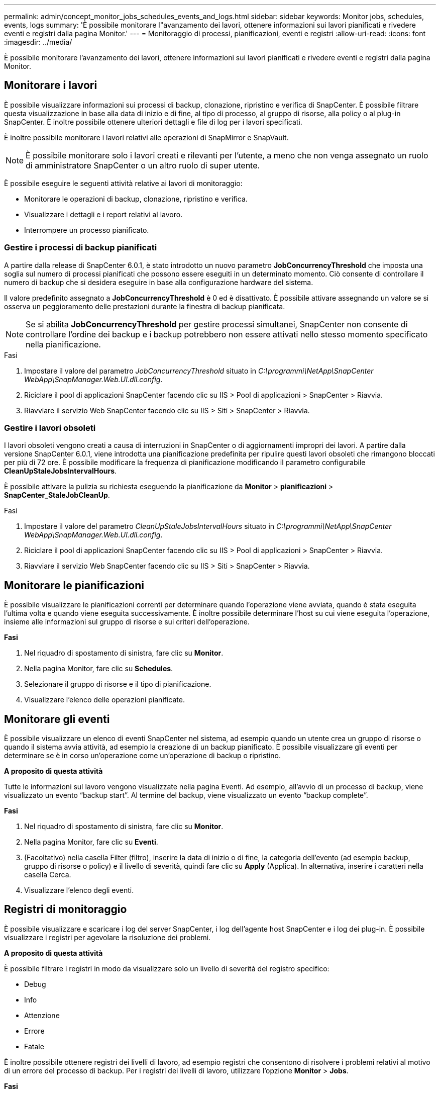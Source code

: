 ---
permalink: admin/concept_monitor_jobs_schedules_events_and_logs.html 
sidebar: sidebar 
keywords: Monitor jobs, schedules, events, logs 
summary: 'È possibile monitorare l"avanzamento dei lavori, ottenere informazioni sui lavori pianificati e rivedere eventi e registri dalla pagina Monitor.' 
---
= Monitoraggio di processi, pianificazioni, eventi e registri
:allow-uri-read: 
:icons: font
:imagesdir: ../media/


[role="lead"]
È possibile monitorare l'avanzamento dei lavori, ottenere informazioni sui lavori pianificati e rivedere eventi e registri dalla pagina Monitor.



== Monitorare i lavori

È possibile visualizzare informazioni sui processi di backup, clonazione, ripristino e verifica di SnapCenter. È possibile filtrare questa visualizzazione in base alla data di inizio e di fine, al tipo di processo, al gruppo di risorse, alla policy o al plug-in SnapCenter. È inoltre possibile ottenere ulteriori dettagli e file di log per i lavori specificati.

È inoltre possibile monitorare i lavori relativi alle operazioni di SnapMirror e SnapVault.


NOTE: È possibile monitorare solo i lavori creati e rilevanti per l'utente, a meno che non venga assegnato un ruolo di amministratore SnapCenter o un altro ruolo di super utente.

È possibile eseguire le seguenti attività relative ai lavori di monitoraggio:

* Monitorare le operazioni di backup, clonazione, ripristino e verifica.
* Visualizzare i dettagli e i report relativi al lavoro.
* Interrompere un processo pianificato.




=== Gestire i processi di backup pianificati

A partire dalla release di SnapCenter 6.0.1, è stato introdotto un nuovo parametro *JobConcurrencyThreshold* che imposta una soglia sul numero di processi pianificati che possono essere eseguiti in un determinato momento. Ciò consente di controllare il numero di backup che si desidera eseguire in base alla configurazione hardware del sistema.

Il valore predefinito assegnato a *JobConcurrencyThreshold* è 0 ed è disattivato. È possibile attivare assegnando un valore se si osserva un peggioramento delle prestazioni durante la finestra di backup pianificata.


NOTE: Se si abilita *JobConcurrencyThreshold* per gestire processi simultanei, SnapCenter non consente di controllare l'ordine dei backup e i backup potrebbero non essere attivati nello stesso momento specificato nella pianificazione.

.Fasi
. Impostare il valore del parametro _JobConcurrencyThreshold_ situato in _C:\programmi\NetApp\SnapCenter WebApp\SnapManager.Web.UI.dll.config_.
. Riciclare il pool di applicazioni SnapCenter facendo clic su IIS > Pool di applicazioni > SnapCenter > Riavvia.
. Riavviare il servizio Web SnapCenter facendo clic su IIS > Siti > SnapCenter > Riavvia.




=== Gestire i lavori obsoleti

I lavori obsoleti vengono creati a causa di interruzioni in SnapCenter o di aggiornamenti impropri dei lavori. A partire dalla versione SnapCenter 6.0.1, viene introdotta una pianificazione predefinita per ripulire questi lavori obsoleti che rimangono bloccati per più di 72 ore. È possibile modificare la frequenza di pianificazione modificando il parametro configurabile *CleanUpStaleJobsIntervalHours*.

È possibile attivare la pulizia su richiesta eseguendo la pianificazione da *Monitor* > *pianificazioni* > *SnapCenter_StaleJobCleanUp*.

.Fasi
. Impostare il valore del parametro _CleanUpStaleJobsIntervalHours_ situato in _C:\programmi\NetApp\SnapCenter WebApp\SnapManager.Web.UI.dll.config_.
. Riciclare il pool di applicazioni SnapCenter facendo clic su IIS > Pool di applicazioni > SnapCenter > Riavvia.
. Riavviare il servizio Web SnapCenter facendo clic su IIS > Siti > SnapCenter > Riavvia.




== Monitorare le pianificazioni

È possibile visualizzare le pianificazioni correnti per determinare quando l'operazione viene avviata, quando è stata eseguita l'ultima volta e quando viene eseguita successivamente. È inoltre possibile determinare l'host su cui viene eseguita l'operazione, insieme alle informazioni sul gruppo di risorse e sui criteri dell'operazione.

*Fasi*

. Nel riquadro di spostamento di sinistra, fare clic su *Monitor*.
. Nella pagina Monitor, fare clic su *Schedules*.
. Selezionare il gruppo di risorse e il tipo di pianificazione.
. Visualizzare l'elenco delle operazioni pianificate.




== Monitorare gli eventi

È possibile visualizzare un elenco di eventi SnapCenter nel sistema, ad esempio quando un utente crea un gruppo di risorse o quando il sistema avvia attività, ad esempio la creazione di un backup pianificato. È possibile visualizzare gli eventi per determinare se è in corso un'operazione come un'operazione di backup o ripristino.

*A proposito di questa attività*

Tutte le informazioni sul lavoro vengono visualizzate nella pagina Eventi. Ad esempio, all'avvio di un processo di backup, viene visualizzato un evento "`backup start`". Al termine del backup, viene visualizzato un evento "`backup complete`".

*Fasi*

. Nel riquadro di spostamento di sinistra, fare clic su *Monitor*.
. Nella pagina Monitor, fare clic su *Eventi*.
. (Facoltativo) nella casella Filter (filtro), inserire la data di inizio o di fine, la categoria dell'evento (ad esempio backup, gruppo di risorse o policy) e il livello di severità, quindi fare clic su *Apply* (Applica). In alternativa, inserire i caratteri nella casella Cerca.
. Visualizzare l'elenco degli eventi.




== Registri di monitoraggio

È possibile visualizzare e scaricare i log del server SnapCenter, i log dell'agente host SnapCenter e i log dei plug-in. È possibile visualizzare i registri per agevolare la risoluzione dei problemi.

*A proposito di questa attività*

È possibile filtrare i registri in modo da visualizzare solo un livello di severità del registro specifico:

* Debug
* Info
* Attenzione
* Errore
* Fatale


È inoltre possibile ottenere registri dei livelli di lavoro, ad esempio registri che consentono di risolvere i problemi relativi al motivo di un errore del processo di backup. Per i registri dei livelli di lavoro, utilizzare l'opzione *Monitor* > *Jobs*.

*Fasi*

. Nel riquadro di spostamento di sinistra, fare clic su *Monitor*.
. Nella pagina lavori, selezionare un lavoro e fare clic su Scarica registri.
+
La cartella zippata scaricata contiene i log dei lavori e i log comuni. Il nome della cartella zippata contiene l'id lavoro e il tipo di lavoro selezionato.

. Nella pagina Monitor, fare clic su *Logs*.
. Selezionare il tipo di log, l'host e l'istanza.
+
Se si seleziona il tipo di log come *plugin*, è possibile selezionare un host o un plug-in SnapCenter. Non è possibile eseguire questa operazione se il tipo di registro è *server*.

. Per filtrare i registri in base a un'origine, messaggio o livello di registro specifico, fare clic sull'icona del filtro nella parte superiore dell'intestazione della colonna.
+
Per visualizzare tutti i log, scegliere *maggiore o uguale a* come `Debug` livello.

. Fare clic su *Aggiorna*.
. Visualizzare l'elenco dei registri.
. Fare clic su *Download* per scaricare i registri.
+
La cartella zippata scaricata contiene i log dei lavori e i log comuni. Il nome della cartella zippata contiene l'id lavoro e il tipo di lavoro selezionato.



Nelle configurazioni di grandi dimensioni per ottenere prestazioni ottimali, è necessario impostare le impostazioni di log per SnapCenter su un livello minimo utilizzando il cmdlet PowerShell.

`Set-SmLogSettings -LogLevel All -MaxFileSize 10MB -MaxSizeRollBackups 10 -JobLogsMaxFileSize 10MB -Server`


NOTE: Per accedere alle informazioni di integrità o configurazione al termine di un processo di failover, eseguire il cmdlet `Get-SmRepositoryConfig`.



== Rimuovere job e log da SnapCenter

È possibile rimuovere i log e i processi di backup, ripristino, clonazione e verifica da SnapCenter. SnapCenter memorizza i log dei processi riusciti e non riusciti a tempo indeterminato, a meno che non vengano rimossi. Potrebbe essere necessario rimuoverli per riempire lo storage.

*A proposito di questa attività*

Non devono essere presenti lavori attualmente in funzione. È possibile rimuovere un lavoro specifico fornendo un ID lavoro oppure rimuovere i lavori entro un periodo specificato.

Non è necessario impostare l'host in modalità di manutenzione per rimuovere i lavori.

*Fasi*

. Avviare PowerShell.
. Dal prompt dei comandi, immettere: `Open-SMConnection`
. Dal prompt dei comandi, immettere: `Remove-SmJobs`
. Nel riquadro di spostamento di sinistra, fare clic su *Monitor*.
. Nella pagina Monitor, fare clic su *Jobs*.
. Nella pagina lavori, controllare lo stato del lavoro.


.Informazioni correlate
Le informazioni relative ai parametri che possono essere utilizzati con il cmdlet e le relative descrizioni possono essere ottenute eseguendo _Get-Help command_name_. In alternativa, fare riferimento anche a https://docs.netapp.com/us-en/snapcenter-cmdlets/index.html["Guida di riferimento al cmdlet del software SnapCenter"^].

